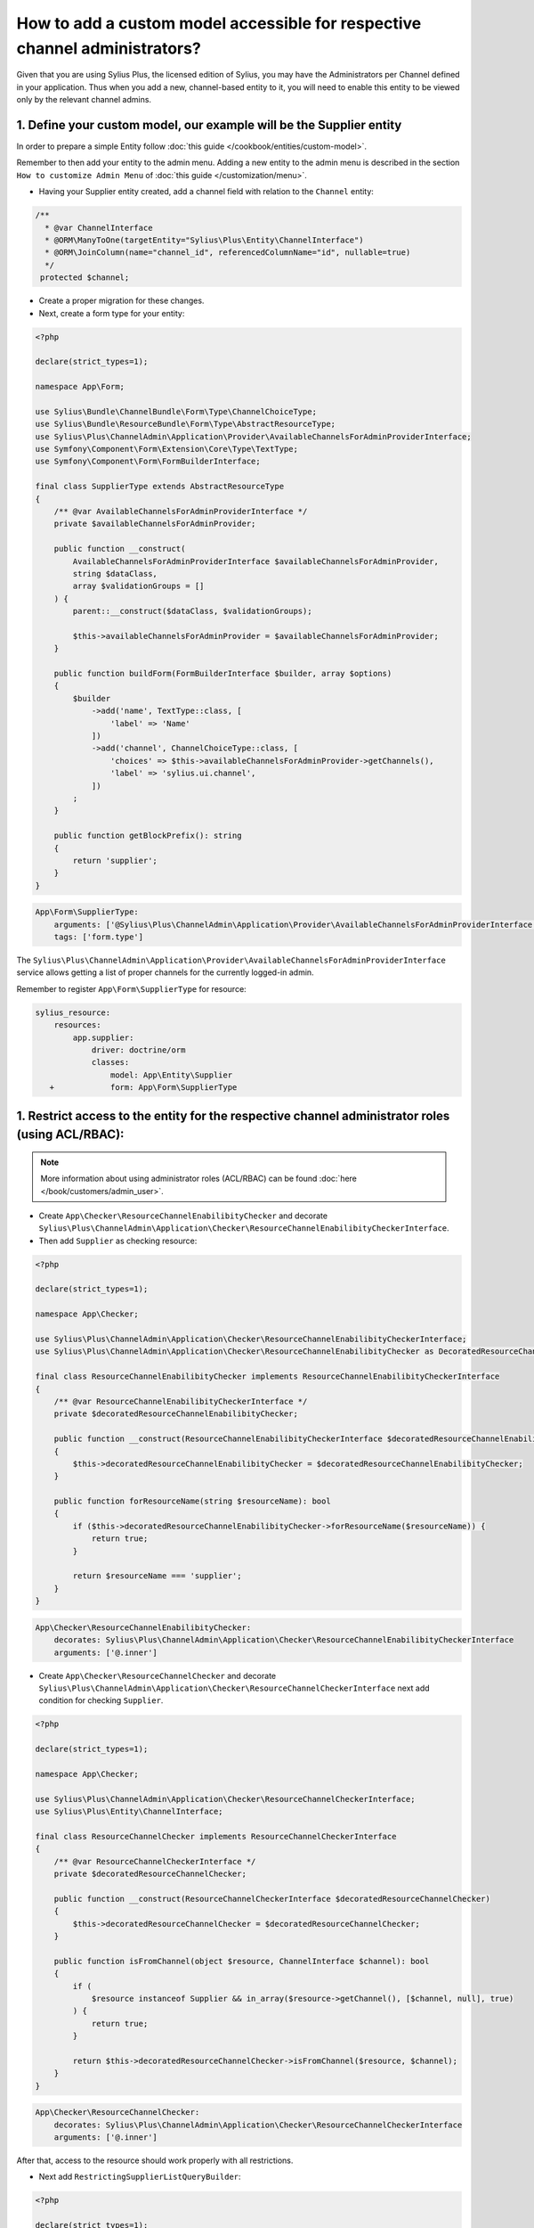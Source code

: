 .. rst-class:: plus-doc

How to add a custom model accessible for respective channel administrators?
===========================================================================

Given that you are using Sylius Plus, the licensed edition of Sylius, you may have
the Administrators per Channel defined in your application. Thus when you add a new,
channel-based entity to it, you will need to enable this entity to be viewed only by the relevant channel admins.

1. Define your custom model, our example will be the **Supplier entity**
------------------------------------------------------------------------

In order to prepare a simple Entity follow :doc:`this guide </cookbook/entities/custom-model>`.

Remember to then add your entity to the admin menu. Adding a new entity to the admin menu
is described in the section ``How to customize Admin Menu`` of :doc:`this guide </customization/menu>`.

* Having your Supplier entity created, add a channel field with relation to the ``Channel`` entity:

.. code-block:: php

    /**
      * @var ChannelInterface
      * @ORM\ManyToOne(targetEntity="Sylius\Plus\Entity\ChannelInterface")
      * @ORM\JoinColumn(name="channel_id", referencedColumnName="id", nullable=true)
      */
     protected $channel;

* Create a proper migration for these changes.

* Next, create a form type for your entity:

.. code-block:: php

    <?php

    declare(strict_types=1);

    namespace App\Form;

    use Sylius\Bundle\ChannelBundle\Form\Type\ChannelChoiceType;
    use Sylius\Bundle\ResourceBundle\Form\Type\AbstractResourceType;
    use Sylius\Plus\ChannelAdmin\Application\Provider\AvailableChannelsForAdminProviderInterface;
    use Symfony\Component\Form\Extension\Core\Type\TextType;
    use Symfony\Component\Form\FormBuilderInterface;

    final class SupplierType extends AbstractResourceType
    {
        /** @var AvailableChannelsForAdminProviderInterface */
        private $availableChannelsForAdminProvider;

        public function __construct(
            AvailableChannelsForAdminProviderInterface $availableChannelsForAdminProvider,
            string $dataClass,
            array $validationGroups = []
        ) {
            parent::__construct($dataClass, $validationGroups);

            $this->availableChannelsForAdminProvider = $availableChannelsForAdminProvider;
        }

        public function buildForm(FormBuilderInterface $builder, array $options)
        {
            $builder
                ->add('name', TextType::class, [
                    'label' => 'Name'
                ])
                ->add('channel', ChannelChoiceType::class, [
                    'choices' => $this->availableChannelsForAdminProvider->getChannels(),
                    'label' => 'sylius.ui.channel',
                ])
            ;
        }

        public function getBlockPrefix(): string
        {
            return 'supplier';
        }
    }

.. code-block:: yaml

    App\Form\SupplierType:
        arguments: ['@Sylius\Plus\ChannelAdmin\Application\Provider\AvailableChannelsForAdminProviderInterface', 'App\Entity\Supplier', ['sylius']]
        tags: ['form.type']

The ``Sylius\Plus\ChannelAdmin\Application\Provider\AvailableChannelsForAdminProviderInterface`` service allows getting a list of proper channels for the currently logged-in admin.

Remember to register ``App\Form\SupplierType`` for resource:

.. code-block:: yaml

    sylius_resource:
        resources:
            app.supplier:
                driver: doctrine/orm
                classes:
                    model: App\Entity\Supplier
       +            form: App\Form\SupplierType

1. Restrict access to the entity for the respective channel administrator roles (using ACL/RBAC):
-------------------------------------------------------------------------------------------------

.. note::

    More information about using administrator roles (ACL/RBAC) can be found :doc:`here </book/customers/admin_user>`.

* Create ``App\Checker\ResourceChannelEnabilibityChecker`` and decorate ``Sylius\Plus\ChannelAdmin\Application\Checker\ResourceChannelEnabilibityCheckerInterface``.

* Then add ``Supplier`` as checking resource:

.. code-block:: php

    <?php

    declare(strict_types=1);

    namespace App\Checker;

    use Sylius\Plus\ChannelAdmin\Application\Checker\ResourceChannelEnabilibityCheckerInterface;
    use Sylius\Plus\ChannelAdmin\Application\Checker\ResourceChannelEnabilibityChecker as DecoratedResourceChannelEnabilibityChecker;

    final class ResourceChannelEnabilibityChecker implements ResourceChannelEnabilibityCheckerInterface
    {
        /** @var ResourceChannelEnabilibityCheckerInterface */
        private $decoratedResourceChannelEnabilibityChecker;

        public function __construct(ResourceChannelEnabilibityCheckerInterface $decoratedResourceChannelEnabilibityChecker)
        {
            $this->decoratedResourceChannelEnabilibityChecker = $decoratedResourceChannelEnabilibityChecker;
        }

        public function forResourceName(string $resourceName): bool
        {
            if ($this->decoratedResourceChannelEnabilibityChecker->forResourceName($resourceName)) {
                return true;
            }

            return $resourceName === 'supplier';
        }
    }

.. code-block:: yaml

    App\Checker\ResourceChannelEnabilibityChecker:
        decorates: Sylius\Plus\ChannelAdmin\Application\Checker\ResourceChannelEnabilibityCheckerInterface
        arguments: ['@.inner']

* Create ``App\Checker\ResourceChannelChecker`` and decorate ``Sylius\Plus\ChannelAdmin\Application\Checker\ResourceChannelCheckerInterface`` next add condition for checking ``Supplier``.

.. code-block:: php

    <?php

    declare(strict_types=1);

    namespace App\Checker;

    use Sylius\Plus\ChannelAdmin\Application\Checker\ResourceChannelCheckerInterface;
    use Sylius\Plus\Entity\ChannelInterface;

    final class ResourceChannelChecker implements ResourceChannelCheckerInterface
    {
        /** @var ResourceChannelCheckerInterface */
        private $decoratedResourceChannelChecker;

        public function __construct(ResourceChannelCheckerInterface $decoratedResourceChannelChecker)
        {
            $this->decoratedResourceChannelChecker = $decoratedResourceChannelChecker;
        }

        public function isFromChannel(object $resource, ChannelInterface $channel): bool
        {
            if (
                $resource instanceof Supplier && in_array($resource->getChannel(), [$channel, null], true)
            ) {
                return true;
            }

            return $this->decoratedResourceChannelChecker->isFromChannel($resource, $channel);
        }
    }

.. code-block:: yaml

    App\Checker\ResourceChannelChecker:
        decorates: Sylius\Plus\ChannelAdmin\Application\Checker\ResourceChannelCheckerInterface
        arguments: ['@.inner']

After that, access to the resource should work properly with all restrictions.

* Next add ``RestrictingSupplierListQueryBuilder``:

.. code-block:: php

    <?php

    declare(strict_types=1);

    namespace App\Doctrine\ORM;

    use Doctrine\ORM\QueryBuilder;
    use Sylius\Bundle\ResourceBundle\Doctrine\ORM\EntityRepository;
    use Sylius\Component\Core\Model\ChannelInterface;
    use Sylius\Plus\ChannelAdmin\Application\Provider\AdminChannelProviderInterface;

    final class RestrictingSupplierListQueryBuilder
    {
        /** @var AdminChannelProviderInterface */
        private $adminChannelProvider;

        /** @var EntityRepository */
        private $supplierRepository;

        public function __construct(
            AdminChannelProviderInterface $adminChannelProvider,
            EntityRepository $supplierRepository
        ) {
            $this->adminChannelProvider = $adminChannelProvider;
            $this->supplierRepository = $supplierRepository;
        }

        public function create(): QueryBuilder
        {
            $listQueryBuilder = $this->supplierRepository->createQueryBuilder('o');

            /** @var ChannelInterface|null $channel */
            $channel = $this->adminChannelProvider->getChannel();
            if ($channel === null) {
                return $listQueryBuilder;
            }

            return $listQueryBuilder
                ->andWhere('o.channel = :channel')
                ->setParameter('channel', $channel)
            ;
        }
    }

.. code-block:: yaml

    App\Doctrine\ORM\RestrictingSupplierListQueryBuilder:
        public: true
        class: App\Doctrine\ORM\RestrictingSupplierListQueryBuilder
        arguments: ['@Sylius\Plus\ChannelAdmin\Application\Provider\AdminChannelProviderInterface', '@app.repository.supplier']

* Add method to the Suppliers grid:

.. code-block:: yaml

    sylius_grid:
        grids:
            app_admin_supplier:
                driver:
                    name: doctrine/orm
                    options:
                        class: App\Entity\Supplier
                        repository:
  +                         method: [expr:service('App\\Doctrine\\ORM\\RestrictingSupplierListQueryBuilder'), create]

Well done! That's it, now you have a Supplier entity, that is accessible within the Sylius Plus Administrators per Channel feature!
